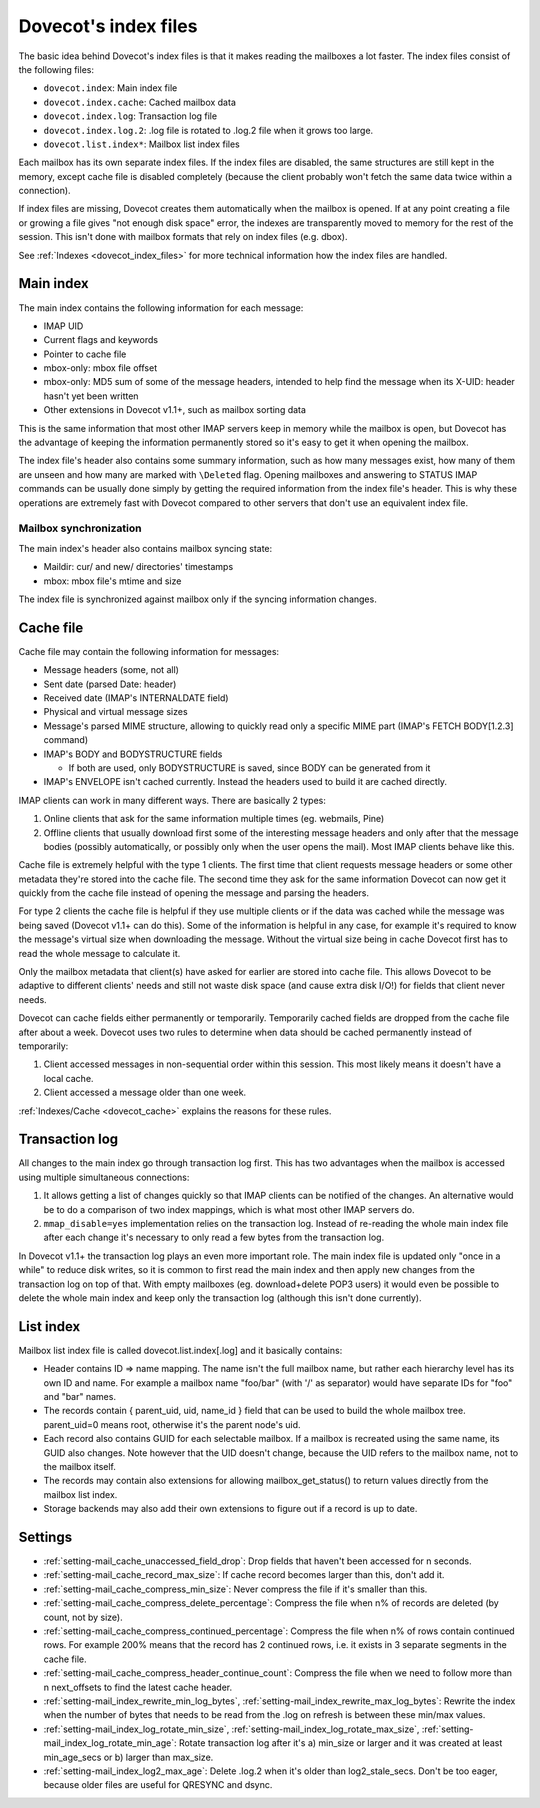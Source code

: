 .. _dovecot_index_files_2:

=====================
Dovecot's index files
=====================

The basic idea behind Dovecot's index files is that it makes reading the
mailboxes a lot faster. The index files consist of the following files:

-  ``dovecot.index``: Main index file

-  ``dovecot.index.cache``: Cached mailbox data

-  ``dovecot.index.log``: Transaction log file

-  ``dovecot.index.log.2``: .log file is rotated to .log.2 file when it
   grows too large.

-  ``dovecot.list.index*``: Mailbox list index files

Each mailbox has its own separate index files. If the index files are
disabled, the same structures are still kept in the memory, except cache
file is disabled completely (because the client probably won't fetch the
same data twice within a connection).

If index files are missing, Dovecot creates them automatically when the
mailbox is opened. If at any point creating a file or growing a file
gives "not enough disk space" error, the indexes are transparently moved
to memory for the rest of the session. This isn't done with mailbox
formats that rely on index files (e.g. dbox).

See :ref:`Indexes <dovecot_index_files>` for more technical
information how the index files are handled.

Main index
----------

The main index contains the following information for each message:

-  IMAP UID

-  Current flags and keywords

-  Pointer to cache file

-  mbox-only: mbox file offset

-  mbox-only: MD5 sum of some of the message headers, intended to help
   find the message when its X-UID: header hasn't yet been written

-  Other extensions in Dovecot v1.1+, such as mailbox sorting data

This is the same information that most other IMAP servers keep in memory
while the mailbox is open, but Dovecot has the advantage of keeping the
information permanently stored so it's easy to get it when opening the
mailbox.

The index file's header also contains some summary information, such as
how many messages exist, how many of them are unseen and how many are
marked with ``\Deleted`` flag. Opening mailboxes and answering to STATUS
IMAP commands can be usually done simply by getting the required
information from the index file's header. This is why these operations
are extremely fast with Dovecot compared to other servers that don't use
an equivalent index file.

Mailbox synchronization
~~~~~~~~~~~~~~~~~~~~~~~

The main index's header also contains mailbox syncing state:

-  Maildir: cur/ and new/ directories' timestamps

-  mbox: mbox file's mtime and size

The index file is synchronized against mailbox only if the syncing
information changes.

Cache file
----------

Cache file may contain the following information for messages:

-  Message headers (some, not all)

-  Sent date (parsed Date: header)

-  Received date (IMAP's INTERNALDATE field)

-  Physical and virtual message sizes

-  Message's parsed MIME structure, allowing to quickly read only a
   specific MIME part (IMAP's FETCH BODY[1.2.3] command)

-  IMAP's BODY and BODYSTRUCTURE fields

   -  If both are used, only BODYSTRUCTURE is saved, since BODY can be
      generated from it

-  IMAP's ENVELOPE isn't cached currently. Instead the headers used to
   build it are cached directly.

IMAP clients can work in many different ways. There are basically 2
types:

1. Online clients that ask for the same information multiple times (eg.
   webmails, Pine)

2. Offline clients that usually download first some of the interesting
   message headers and only after that the message bodies (possibly
   automatically, or possibly only when the user opens the mail). Most
   IMAP clients behave like this.

Cache file is extremely helpful with the type 1 clients. The first time
that client requests message headers or some other metadata they're
stored into the cache file. The second time they ask for the same
information Dovecot can now get it quickly from the cache file instead
of opening the message and parsing the headers.

For type 2 clients the cache file is helpful if they use multiple
clients or if the data was cached while the message was being saved
(Dovecot v1.1+ can do this). Some of the information is helpful in any
case, for example it's required to know the message's virtual size when
downloading the message. Without the virtual size being in cache Dovecot
first has to read the whole message to calculate it.

Only the mailbox metadata that client(s) have asked for earlier are
stored into cache file. This allows Dovecot to be adaptive to different
clients' needs and still not waste disk space (and cause extra disk
I/O!) for fields that client never needs.

Dovecot can cache fields either permanently or temporarily. Temporarily
cached fields are dropped from the cache file after about a week.
Dovecot uses two rules to determine when data should be cached
permanently instead of temporarily:

1. Client accessed messages in non-sequential order within this session.
   This most likely means it doesn't have a local cache.

2. Client accessed a message older than one week.

:ref:`Indexes/Cache <dovecot_cache>` explains the reasons for these rules.

Transaction log
---------------

All changes to the main index go through transaction log first. This has
two advantages when the mailbox is accessed using multiple simultaneous
connections:

1. It allows getting a list of changes quickly so that IMAP clients can
   be notified of the changes. An alternative would be to do a
   comparison of two index mappings, which is what most other IMAP
   servers do.

2. ``mmap_disable=yes`` implementation relies on the transaction log.
   Instead of re-reading the whole main index file after each change
   it's necessary to only read a few bytes from the transaction log.

In Dovecot v1.1+ the transaction log plays an even more important role.
The main index file is updated only "once in a while" to reduce disk
writes, so it is common to first read the main index and then apply new
changes from the transaction log on top of that. With empty mailboxes
(eg. download+delete POP3 users) it would even be possible to delete the
whole main index and keep only the transaction log (although this isn't
done currently).

List index
----------

Mailbox list index file is called dovecot.list.index[.log] and it
basically contains:

-  Header contains ID => name mapping. The name isn't the full mailbox
   name, but rather each hierarchy level has its own ID and name. For
   example a mailbox name "foo/bar" (with '/' as separator) would have
   separate IDs for "foo" and "bar" names.

-  The records contain { parent_uid, uid, name_id } field that can be
   used to build the whole mailbox tree. parent_uid=0 means root,
   otherwise it's the parent node's uid.

-  Each record also contains GUID for each selectable mailbox. If a
   mailbox is recreated using the same name, its GUID also changes. Note
   however that the UID doesn't change, because the UID refers to the
   mailbox name, not to the mailbox itself.

-  The records may contain also extensions for allowing
   mailbox_get_status() to return values directly from the mailbox list
   index.

-  Storage backends may also add their own extensions to figure out if a
   record is up to date.

Settings
--------

.. versionchanged:: v2.2.34
   Some of the previously hardcoded  optimization-related settings can be
   configured. It's not recommended  to change these settings without fully
   understanding the consequences.

-  :ref:`setting-mail_cache_unaccessed_field_drop`: Drop fields that haven't been
   accessed for n seconds.

-  :ref:`setting-mail_cache_record_max_size`: If cache record becomes larger than
   this, don't add it.

-  :ref:`setting-mail_cache_compress_min_size`: Never compress the file if it's
   smaller than this.

-  :ref:`setting-mail_cache_compress_delete_percentage`: Compress the file when n%
   of records are deleted (by count, not by size).

-  :ref:`setting-mail_cache_compress_continued_percentage`: Compress the file when
   n% of rows contain continued rows. For example 200% means that the
   record has 2 continued rows, i.e. it exists in 3 separate segments in
   the cache file.

-  :ref:`setting-mail_cache_compress_header_continue_count`: Compress the file when
   we need to follow more than n next_offsets to find the latest cache
   header.

-  :ref:`setting-mail_index_rewrite_min_log_bytes`,
   :ref:`setting-mail_index_rewrite_max_log_bytes`: Rewrite the index when the
   number of bytes that needs to be read from the .log on refresh is
   between these min/max values.

-  :ref:`setting-mail_index_log_rotate_min_size`,
   :ref:`setting-mail_index_log_rotate_max_size`,
   :ref:`setting-mail_index_log_rotate_min_age`: Rotate transaction log after it's
   a) min_size or larger and it was created at least min_age_secs or b)
   larger than max_size.

-  :ref:`setting-mail_index_log2_max_age`: Delete .log.2 when it's older than
   log2_stale_secs. Don't be too eager, because older files are useful
   for QRESYNC and dsync.
